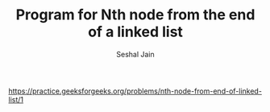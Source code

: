 #+TITLE: Program for Nth node from the end of a linked list
#+AUTHOR: Seshal Jain
#+TAGS[]: ll
https://practice.geeksforgeeks.org/problems/nth-node-from-end-of-linked-list/1
